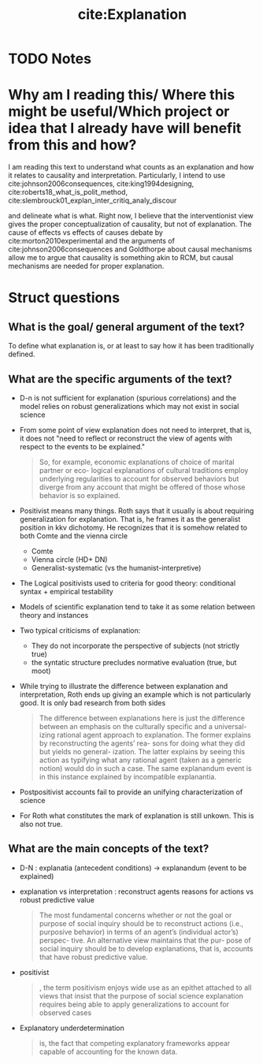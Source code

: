 #+TITLE: cite:Explanation 
#+ROAM_KEY: cite:roth2010explanation
* TODO Notes
:PROPERTIES:
:Custom_ID: roth2010explanation
:NOTER_DOCUMENT: %(orb-process-file-field "roth2010explanation")
:AUTHOR: Roth, P. A.
:JOURNAL:
:DATE:
:YEAR: 2010
:DOI:
:URL:
:END:



* Why am I reading this/ Where this might be useful/Which project or idea that I already have will benefit from this and how?
I am reading this text to understand what counts as an explanation and how it relates to causality and interpretation. Particularly, I intend to use cite:johnson2006consequences, cite:king1994designing, cite:roberts18_what_is_polit_method,
cite:slembrouck01_explan_inter_critiq_analy_discour

 and delineate what is what. Right now, I believe that the interventionist view gives the proper conceptualization of causality, but not of explanation. The cause of effects vs effects of causes debate by cite:morton2010experimental and the arguments of cite:johnson2006consequences and Goldthorpe about causal mechanisms allow me to argue that causality is something akin to RCM, but causal mechanisms are needed for proper explanation.
* Struct questions

** What is the goal/ general argument of the text?
To define what explanation is, or at least to say how it has been traditionally defined. 
** What are the specific arguments of the text?
- D-n is not sufficient for explanation (spurious correlations) and the model relies on robust generalizations which may not exist in social science
- From some point of view explanation does not need to interpret, that is, it does not "need to reflect or reconstruct the view of agents with respect to the events to be explained."
  #+begin_quote
So, for example, economic explanations of choice of marital partner or eco-
logical explanations of cultural traditions employ underlying regularities to
account for observed behaviors but diverge from any account that might be
offered of those whose behavior is so explained.
  #+end_quote
- Positivist means many things. Roth says that it usually is about requiring generalization for explanation. That is, he frames it as the generalist position in kkv dichotomy. He recognizes that it is somehow related to both Comte and the vienna circle
  - Comte
  - Vienna circle (HD+ DN)
  - Generalist-systematic (vs the humanist-interpretive)

- The Logical positivists used to criteria for good theory: conditional syntax + empirical testability
- Models of scientific explanation tend to take it as some relation between theory and instances
- Two typical criticisms of explanation:
  - They do not incorporate the perspective of subjects (not strictly true)
  - the syntatic structure precludes normative evaluation (true, but moot)
- While trying to illustrate the difference between explanation and interpretation, Roth ends up giving an example which is not particularly good. It is only bad research from both sides
  #+begin_quote
The difference between
explanations here is just the difference between an
emphasis on the culturally specific and a universal-
izing rational agent approach to explanation. The
former explains by reconstructing the agents’ rea-
sons for doing what they did but yields no general-
ization. The latter explains by seeing this action as
typifying what any rational agent (taken as a
generic notion) would do in such a case. The same
explanandum event is in this instance explained by
incompatible explanantia.
  #+end_quote
- Postpositivist accounts fail to provide an unifying characterization of science
- For Roth what constitutes the mark of explanation is still unkown. This is also not true. 
** What are the main concepts of the text?

- D-N : explanatia (antecedent conditions) -> explanandum (event to be explained)
- explanation vs interpretation : reconstruct agents reasons for actions vs robust predictive value
  #+begin_quote
The most fundamental concerns whether
or not the goal or purpose of social inquiry should
be to reconstruct actions (i.e., purposive behavior)
in terms of an agent’s (individual actor’s) perspec-
tive. An alternative view maintains that the pur-
pose of social inquiry should be to develop
explanations, that is, accounts that have robust
predictive value.
  #+end_quote
- positivist
  #+begin_quote
, the term positivism enjoys wide use
as an epithet attached to all views that insist that
the purpose of social science explanation requires
being able to apply generalizations to account for
observed cases
  #+end_quote
- Explanatory underdetermination
  #+begin_quote
is, the fact that competing
explanatory frameworks appear capable of accounting for the known data.
  #+end_quote

